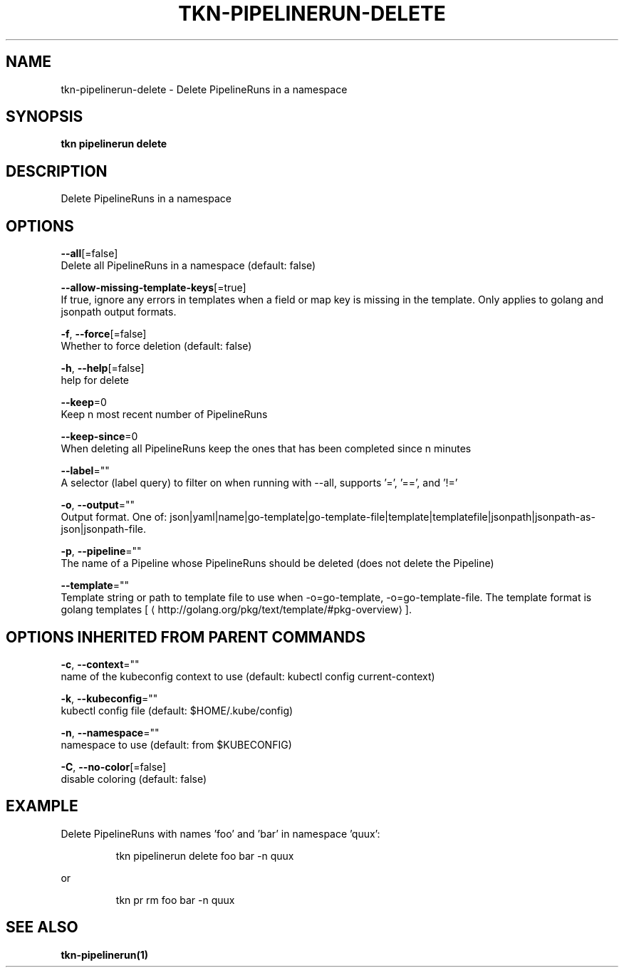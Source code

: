 .TH "TKN\-PIPELINERUN\-DELETE" "1" "" "Auto generated by spf13/cobra" "" 
.nh
.ad l


.SH NAME
.PP
tkn\-pipelinerun\-delete \- Delete PipelineRuns in a namespace


.SH SYNOPSIS
.PP
\fBtkn pipelinerun delete\fP


.SH DESCRIPTION
.PP
Delete PipelineRuns in a namespace


.SH OPTIONS
.PP
\fB\-\-all\fP[=false]
    Delete all PipelineRuns in a namespace (default: false)

.PP
\fB\-\-allow\-missing\-template\-keys\fP[=true]
    If true, ignore any errors in templates when a field or map key is missing in the template. Only applies to golang and jsonpath output formats.

.PP
\fB\-f\fP, \fB\-\-force\fP[=false]
    Whether to force deletion (default: false)

.PP
\fB\-h\fP, \fB\-\-help\fP[=false]
    help for delete

.PP
\fB\-\-keep\fP=0
    Keep n most recent number of PipelineRuns

.PP
\fB\-\-keep\-since\fP=0
    When deleting all PipelineRuns keep the ones that has been completed since n minutes

.PP
\fB\-\-label\fP=""
    A selector (label query) to filter on when running with \-\-all, supports '=', '==', and '!='

.PP
\fB\-o\fP, \fB\-\-output\fP=""
    Output format. One of: json|yaml|name|go\-template|go\-template\-file|template|templatefile|jsonpath|jsonpath\-as\-json|jsonpath\-file.

.PP
\fB\-p\fP, \fB\-\-pipeline\fP=""
    The name of a Pipeline whose PipelineRuns should be deleted (does not delete the Pipeline)

.PP
\fB\-\-template\fP=""
    Template string or path to template file to use when \-o=go\-template, \-o=go\-template\-file. The template format is golang templates [
\[la]http://golang.org/pkg/text/template/#pkg-overview\[ra]].


.SH OPTIONS INHERITED FROM PARENT COMMANDS
.PP
\fB\-c\fP, \fB\-\-context\fP=""
    name of the kubeconfig context to use (default: kubectl config current\-context)

.PP
\fB\-k\fP, \fB\-\-kubeconfig\fP=""
    kubectl config file (default: $HOME/.kube/config)

.PP
\fB\-n\fP, \fB\-\-namespace\fP=""
    namespace to use (default: from $KUBECONFIG)

.PP
\fB\-C\fP, \fB\-\-no\-color\fP[=false]
    disable coloring (default: false)


.SH EXAMPLE
.PP
Delete PipelineRuns with names 'foo' and 'bar' in namespace 'quux':

.PP
.RS

.nf
tkn pipelinerun delete foo bar \-n quux

.fi
.RE

.PP
or

.PP
.RS

.nf
tkn pr rm foo bar \-n quux

.fi
.RE


.SH SEE ALSO
.PP
\fBtkn\-pipelinerun(1)\fP
